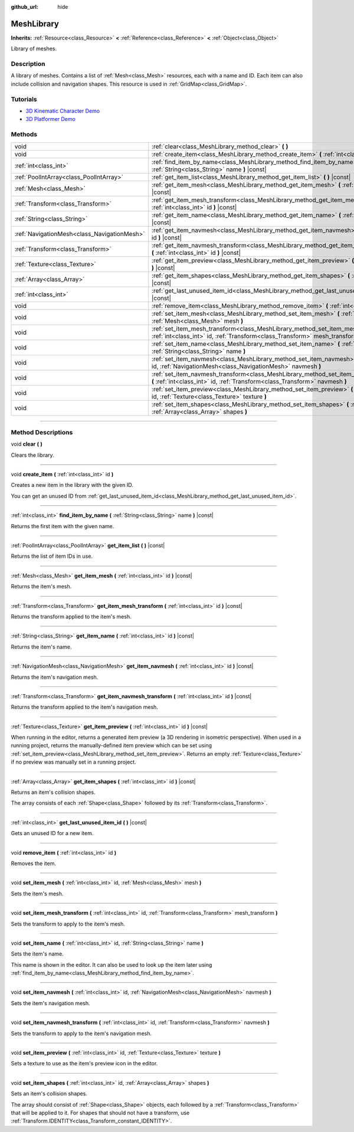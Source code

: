 :github_url: hide

.. DO NOT EDIT THIS FILE!!!
.. Generated automatically from Godot engine sources.
.. Generator: https://github.com/godotengine/godot/tree/3.6/doc/tools/make_rst.py.
.. XML source: https://github.com/godotengine/godot/tree/3.6/doc/classes/MeshLibrary.xml.

.. _class_MeshLibrary:

MeshLibrary
===========

**Inherits:** :ref:`Resource<class_Resource>` **<** :ref:`Reference<class_Reference>` **<** :ref:`Object<class_Object>`

Library of meshes.

.. rst-class:: classref-introduction-group

Description
-----------

A library of meshes. Contains a list of :ref:`Mesh<class_Mesh>` resources, each with a name and ID. Each item can also include collision and navigation shapes. This resource is used in :ref:`GridMap<class_GridMap>`.

.. rst-class:: classref-introduction-group

Tutorials
---------

- `3D Kinematic Character Demo <https://godotengine.org/asset-library/asset/126>`__

- `3D Platformer Demo <https://godotengine.org/asset-library/asset/125>`__

.. rst-class:: classref-reftable-group

Methods
-------

.. table::
   :widths: auto

   +---------------------------------------------+-------------------------------------------------------------------------------------------------------------------------------------------------------------------------+
   | void                                        | :ref:`clear<class_MeshLibrary_method_clear>` **(** **)**                                                                                                                |
   +---------------------------------------------+-------------------------------------------------------------------------------------------------------------------------------------------------------------------------+
   | void                                        | :ref:`create_item<class_MeshLibrary_method_create_item>` **(** :ref:`int<class_int>` id **)**                                                                           |
   +---------------------------------------------+-------------------------------------------------------------------------------------------------------------------------------------------------------------------------+
   | :ref:`int<class_int>`                       | :ref:`find_item_by_name<class_MeshLibrary_method_find_item_by_name>` **(** :ref:`String<class_String>` name **)** |const|                                               |
   +---------------------------------------------+-------------------------------------------------------------------------------------------------------------------------------------------------------------------------+
   | :ref:`PoolIntArray<class_PoolIntArray>`     | :ref:`get_item_list<class_MeshLibrary_method_get_item_list>` **(** **)** |const|                                                                                        |
   +---------------------------------------------+-------------------------------------------------------------------------------------------------------------------------------------------------------------------------+
   | :ref:`Mesh<class_Mesh>`                     | :ref:`get_item_mesh<class_MeshLibrary_method_get_item_mesh>` **(** :ref:`int<class_int>` id **)** |const|                                                               |
   +---------------------------------------------+-------------------------------------------------------------------------------------------------------------------------------------------------------------------------+
   | :ref:`Transform<class_Transform>`           | :ref:`get_item_mesh_transform<class_MeshLibrary_method_get_item_mesh_transform>` **(** :ref:`int<class_int>` id **)** |const|                                           |
   +---------------------------------------------+-------------------------------------------------------------------------------------------------------------------------------------------------------------------------+
   | :ref:`String<class_String>`                 | :ref:`get_item_name<class_MeshLibrary_method_get_item_name>` **(** :ref:`int<class_int>` id **)** |const|                                                               |
   +---------------------------------------------+-------------------------------------------------------------------------------------------------------------------------------------------------------------------------+
   | :ref:`NavigationMesh<class_NavigationMesh>` | :ref:`get_item_navmesh<class_MeshLibrary_method_get_item_navmesh>` **(** :ref:`int<class_int>` id **)** |const|                                                         |
   +---------------------------------------------+-------------------------------------------------------------------------------------------------------------------------------------------------------------------------+
   | :ref:`Transform<class_Transform>`           | :ref:`get_item_navmesh_transform<class_MeshLibrary_method_get_item_navmesh_transform>` **(** :ref:`int<class_int>` id **)** |const|                                     |
   +---------------------------------------------+-------------------------------------------------------------------------------------------------------------------------------------------------------------------------+
   | :ref:`Texture<class_Texture>`               | :ref:`get_item_preview<class_MeshLibrary_method_get_item_preview>` **(** :ref:`int<class_int>` id **)** |const|                                                         |
   +---------------------------------------------+-------------------------------------------------------------------------------------------------------------------------------------------------------------------------+
   | :ref:`Array<class_Array>`                   | :ref:`get_item_shapes<class_MeshLibrary_method_get_item_shapes>` **(** :ref:`int<class_int>` id **)** |const|                                                           |
   +---------------------------------------------+-------------------------------------------------------------------------------------------------------------------------------------------------------------------------+
   | :ref:`int<class_int>`                       | :ref:`get_last_unused_item_id<class_MeshLibrary_method_get_last_unused_item_id>` **(** **)** |const|                                                                    |
   +---------------------------------------------+-------------------------------------------------------------------------------------------------------------------------------------------------------------------------+
   | void                                        | :ref:`remove_item<class_MeshLibrary_method_remove_item>` **(** :ref:`int<class_int>` id **)**                                                                           |
   +---------------------------------------------+-------------------------------------------------------------------------------------------------------------------------------------------------------------------------+
   | void                                        | :ref:`set_item_mesh<class_MeshLibrary_method_set_item_mesh>` **(** :ref:`int<class_int>` id, :ref:`Mesh<class_Mesh>` mesh **)**                                         |
   +---------------------------------------------+-------------------------------------------------------------------------------------------------------------------------------------------------------------------------+
   | void                                        | :ref:`set_item_mesh_transform<class_MeshLibrary_method_set_item_mesh_transform>` **(** :ref:`int<class_int>` id, :ref:`Transform<class_Transform>` mesh_transform **)** |
   +---------------------------------------------+-------------------------------------------------------------------------------------------------------------------------------------------------------------------------+
   | void                                        | :ref:`set_item_name<class_MeshLibrary_method_set_item_name>` **(** :ref:`int<class_int>` id, :ref:`String<class_String>` name **)**                                     |
   +---------------------------------------------+-------------------------------------------------------------------------------------------------------------------------------------------------------------------------+
   | void                                        | :ref:`set_item_navmesh<class_MeshLibrary_method_set_item_navmesh>` **(** :ref:`int<class_int>` id, :ref:`NavigationMesh<class_NavigationMesh>` navmesh **)**            |
   +---------------------------------------------+-------------------------------------------------------------------------------------------------------------------------------------------------------------------------+
   | void                                        | :ref:`set_item_navmesh_transform<class_MeshLibrary_method_set_item_navmesh_transform>` **(** :ref:`int<class_int>` id, :ref:`Transform<class_Transform>` navmesh **)**  |
   +---------------------------------------------+-------------------------------------------------------------------------------------------------------------------------------------------------------------------------+
   | void                                        | :ref:`set_item_preview<class_MeshLibrary_method_set_item_preview>` **(** :ref:`int<class_int>` id, :ref:`Texture<class_Texture>` texture **)**                          |
   +---------------------------------------------+-------------------------------------------------------------------------------------------------------------------------------------------------------------------------+
   | void                                        | :ref:`set_item_shapes<class_MeshLibrary_method_set_item_shapes>` **(** :ref:`int<class_int>` id, :ref:`Array<class_Array>` shapes **)**                                 |
   +---------------------------------------------+-------------------------------------------------------------------------------------------------------------------------------------------------------------------------+

.. rst-class:: classref-section-separator

----

.. rst-class:: classref-descriptions-group

Method Descriptions
-------------------

.. _class_MeshLibrary_method_clear:

.. rst-class:: classref-method

void **clear** **(** **)**

Clears the library.

.. rst-class:: classref-item-separator

----

.. _class_MeshLibrary_method_create_item:

.. rst-class:: classref-method

void **create_item** **(** :ref:`int<class_int>` id **)**

Creates a new item in the library with the given ID.

You can get an unused ID from :ref:`get_last_unused_item_id<class_MeshLibrary_method_get_last_unused_item_id>`.

.. rst-class:: classref-item-separator

----

.. _class_MeshLibrary_method_find_item_by_name:

.. rst-class:: classref-method

:ref:`int<class_int>` **find_item_by_name** **(** :ref:`String<class_String>` name **)** |const|

Returns the first item with the given name.

.. rst-class:: classref-item-separator

----

.. _class_MeshLibrary_method_get_item_list:

.. rst-class:: classref-method

:ref:`PoolIntArray<class_PoolIntArray>` **get_item_list** **(** **)** |const|

Returns the list of item IDs in use.

.. rst-class:: classref-item-separator

----

.. _class_MeshLibrary_method_get_item_mesh:

.. rst-class:: classref-method

:ref:`Mesh<class_Mesh>` **get_item_mesh** **(** :ref:`int<class_int>` id **)** |const|

Returns the item's mesh.

.. rst-class:: classref-item-separator

----

.. _class_MeshLibrary_method_get_item_mesh_transform:

.. rst-class:: classref-method

:ref:`Transform<class_Transform>` **get_item_mesh_transform** **(** :ref:`int<class_int>` id **)** |const|

Returns the transform applied to the item's mesh.

.. rst-class:: classref-item-separator

----

.. _class_MeshLibrary_method_get_item_name:

.. rst-class:: classref-method

:ref:`String<class_String>` **get_item_name** **(** :ref:`int<class_int>` id **)** |const|

Returns the item's name.

.. rst-class:: classref-item-separator

----

.. _class_MeshLibrary_method_get_item_navmesh:

.. rst-class:: classref-method

:ref:`NavigationMesh<class_NavigationMesh>` **get_item_navmesh** **(** :ref:`int<class_int>` id **)** |const|

Returns the item's navigation mesh.

.. rst-class:: classref-item-separator

----

.. _class_MeshLibrary_method_get_item_navmesh_transform:

.. rst-class:: classref-method

:ref:`Transform<class_Transform>` **get_item_navmesh_transform** **(** :ref:`int<class_int>` id **)** |const|

Returns the transform applied to the item's navigation mesh.

.. rst-class:: classref-item-separator

----

.. _class_MeshLibrary_method_get_item_preview:

.. rst-class:: classref-method

:ref:`Texture<class_Texture>` **get_item_preview** **(** :ref:`int<class_int>` id **)** |const|

When running in the editor, returns a generated item preview (a 3D rendering in isometric perspective). When used in a running project, returns the manually-defined item preview which can be set using :ref:`set_item_preview<class_MeshLibrary_method_set_item_preview>`. Returns an empty :ref:`Texture<class_Texture>` if no preview was manually set in a running project.

.. rst-class:: classref-item-separator

----

.. _class_MeshLibrary_method_get_item_shapes:

.. rst-class:: classref-method

:ref:`Array<class_Array>` **get_item_shapes** **(** :ref:`int<class_int>` id **)** |const|

Returns an item's collision shapes.

The array consists of each :ref:`Shape<class_Shape>` followed by its :ref:`Transform<class_Transform>`.

.. rst-class:: classref-item-separator

----

.. _class_MeshLibrary_method_get_last_unused_item_id:

.. rst-class:: classref-method

:ref:`int<class_int>` **get_last_unused_item_id** **(** **)** |const|

Gets an unused ID for a new item.

.. rst-class:: classref-item-separator

----

.. _class_MeshLibrary_method_remove_item:

.. rst-class:: classref-method

void **remove_item** **(** :ref:`int<class_int>` id **)**

Removes the item.

.. rst-class:: classref-item-separator

----

.. _class_MeshLibrary_method_set_item_mesh:

.. rst-class:: classref-method

void **set_item_mesh** **(** :ref:`int<class_int>` id, :ref:`Mesh<class_Mesh>` mesh **)**

Sets the item's mesh.

.. rst-class:: classref-item-separator

----

.. _class_MeshLibrary_method_set_item_mesh_transform:

.. rst-class:: classref-method

void **set_item_mesh_transform** **(** :ref:`int<class_int>` id, :ref:`Transform<class_Transform>` mesh_transform **)**

Sets the transform to apply to the item's mesh.

.. rst-class:: classref-item-separator

----

.. _class_MeshLibrary_method_set_item_name:

.. rst-class:: classref-method

void **set_item_name** **(** :ref:`int<class_int>` id, :ref:`String<class_String>` name **)**

Sets the item's name.

This name is shown in the editor. It can also be used to look up the item later using :ref:`find_item_by_name<class_MeshLibrary_method_find_item_by_name>`.

.. rst-class:: classref-item-separator

----

.. _class_MeshLibrary_method_set_item_navmesh:

.. rst-class:: classref-method

void **set_item_navmesh** **(** :ref:`int<class_int>` id, :ref:`NavigationMesh<class_NavigationMesh>` navmesh **)**

Sets the item's navigation mesh.

.. rst-class:: classref-item-separator

----

.. _class_MeshLibrary_method_set_item_navmesh_transform:

.. rst-class:: classref-method

void **set_item_navmesh_transform** **(** :ref:`int<class_int>` id, :ref:`Transform<class_Transform>` navmesh **)**

Sets the transform to apply to the item's navigation mesh.

.. rst-class:: classref-item-separator

----

.. _class_MeshLibrary_method_set_item_preview:

.. rst-class:: classref-method

void **set_item_preview** **(** :ref:`int<class_int>` id, :ref:`Texture<class_Texture>` texture **)**

Sets a texture to use as the item's preview icon in the editor.

.. rst-class:: classref-item-separator

----

.. _class_MeshLibrary_method_set_item_shapes:

.. rst-class:: classref-method

void **set_item_shapes** **(** :ref:`int<class_int>` id, :ref:`Array<class_Array>` shapes **)**

Sets an item's collision shapes.

The array should consist of :ref:`Shape<class_Shape>` objects, each followed by a :ref:`Transform<class_Transform>` that will be applied to it. For shapes that should not have a transform, use :ref:`Transform.IDENTITY<class_Transform_constant_IDENTITY>`.

.. |virtual| replace:: :abbr:`virtual (This method should typically be overridden by the user to have any effect.)`
.. |const| replace:: :abbr:`const (This method has no side effects. It doesn't modify any of the instance's member variables.)`
.. |vararg| replace:: :abbr:`vararg (This method accepts any number of arguments after the ones described here.)`
.. |static| replace:: :abbr:`static (This method doesn't need an instance to be called, so it can be called directly using the class name.)`
